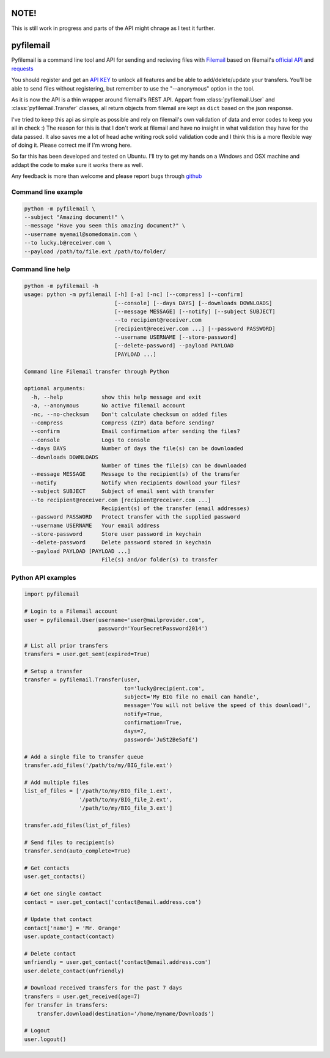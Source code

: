 NOTE!
=====
This is still work in progress and parts of the API might chnage as I test it further.

pyfilemail
==========

Pyfilemail is a command line tool and API for sending and recieving files with `Filemail <https://www.filemail.com>`_ based on filemail's `official API <https://www.filemail.com/apidoc/ApiDocumentation.aspx>`_
and `requests <https://github.com/kennethreitz/requests>`_

You should register and get an `API KEY <http://www.filemail.com/apidoc/ApiKey.aspx>`_ to unlock all features and be able to add/delete/update your transfers.
You'll be able to send files without registering, but remember to use the "--anonymous" option in the tool.

As it is now the API is a thin wrapper around filemail's REST API. Appart from :class:`pyfilemail.User` and :class:`pyfilemail.Transfer` classes, all return objects from filemail are kept as ``dict`` based on the json response.

I've tried to keep this api as simple as possible and rely on filemail's own validation of data and error codes to keep you all in check :) The reason for this is that I don't work at filemail and have no insight in what validation they have for the data passed.
It also saves me a lot of head ache writing rock solid validation code and I think this is a more flexible way of doing it. Please correct me if I'm wrong here.

So far this has been developed and tested on Ubuntu. I'll try to get my hands on a Windows and OSX machine and addapt the code to make sure it works there as well.

Any feedback is more than welcome and please report bugs through `github <https://github.com/apetrynet/pyfilemail/issues>`_

Command line example
********************

..  code-block:: bash

    python -m pyfilemail \
    --subject "Amazing document!" \
    --message "Have you seen this amazing document?" \
    --username myemail@somedomain.com \
    --to lucky.b@receiver.com \
    --payload /path/to/file.ext /path/to/folder/


Command line help
*****************

..  code-block:: bash

    python -m pyfilemail -h
    usage: python -m pyfilemail [-h] [-a] [-nc] [--compress] [--confirm]
                                [--console] [--days DAYS] [--downloads DOWNLOADS]
                                [--message MESSAGE] [--notify] [--subject SUBJECT]
                                --to recipient@receiver.com
                                [recipient@receiver.com ...] [--password PASSWORD]
                                --username USERNAME [--store-password]
                                [--delete-password] --payload PAYLOAD
                                [PAYLOAD ...]

    Command line Filemail transfer through Python

    optional arguments:
      -h, --help            show this help message and exit
      -a, --anonymous       No active filemail account
      -nc, --no-checksum    Don't calculate checksum on added files
      --compress            Compress (ZIP) data before sending?
      --confirm             Email confirmation after sending the files?
      --console             Logs to console
      --days DAYS           Number of days the file(s) can be downloaded
      --downloads DOWNLOADS
                            Number of times the file(s) can be downloaded
      --message MESSAGE     Message to the recipient(s) of the transfer
      --notify              Notify when recipients download your files?
      --subject SUBJECT     Subject of email sent with transfer
      --to recipient@receiver.com [recipient@receiver.com ...]
                            Recipient(s) of the transfer (email addresses)
      --password PASSWORD   Protect transfer with the supplied password
      --username USERNAME   Your email address
      --store-password      Store user password in keychain
      --delete-password     Delete password stored in keychain
      --payload PAYLOAD [PAYLOAD ...]
                            File(s) and/or folder(s) to transfer

Python API examples
*******************

..  code-block:: python

    import pyfilemail

    # Login to a Filemail account
    user = pyfilemail.User(username='user@mailprovider.com',
                           password='YourSecretPassword2014')

    # List all prior transfers
    transfers = user.get_sent(expired=True)

    # Setup a transfer
    transfer = pyfilemail.Transfer(user,
                                   to='lucky@recipient.com',
                                   subject='My BIG file no email can handle',
                                   message='You will not belive the speed of this download!',
                                   notify=True,
                                   confirmation=True,
                                   days=7,
                                   password='JuSt2BeSaf£')

    # Add a single file to transfer queue
    transfer.add_files('/path/to/my/BIG_file.ext')

    # Add multiple files
    list_of_files = ['/path/to/my/BIG_file_1.ext',
                     '/path/to/my/BIG_file_2.ext',
                     '/path/to/my/BIG_file_3.ext']

    transfer.add_files(list_of_files)

    # Send files to recipient(s)
    transfer.send(auto_complete=True)

    # Get contacts
    user.get_contacts()

    # Get one single contact
    contact = user.get_contact('contact@email.address.com')

    # Update that contact
    contact['name'] = 'Mr. Orange'
    user.update_contact(contact)

    # Delete contact
    unfriendly = user.get_contact('contact@email.address.com')
    user.delete_contact(unfriendly)

    # Download received transfers for the past 7 days
    transfers = user.get_received(age=7)
    for transfer in transfers:
        transfer.download(destination='/home/myname/Downloads')

    # Logout
    user.logout()

